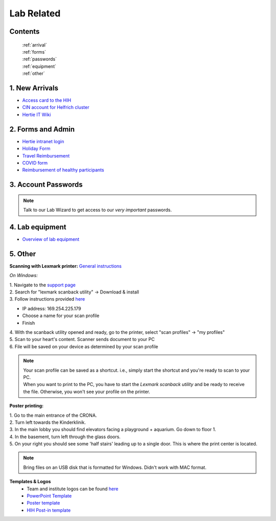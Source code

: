 Lab Related
=====

.. _Administrative:

Contents
------
 | :ref:`arrival`
 | :ref:`forms`
 | :ref:`passwords`
 | :ref:`equipment`
 | :ref:`other`


..  _arrival:

1. New Arrivals
------------

* `Access card to the HIH <https://docs.google.com/document/d/1yRsAy907Nt_Nj6ERhShzrPpWQoyPvnNcpyXQCsbtYJ8/edit?usp=sharing>`_
* `CIN account for Helfrich cluster <https://docs.google.com/document/d/1LcJjcS6XCkHmJOqWWGNnP02KhzrTQT5Db08GBUqIUi8/edit?usp=sharing>`_
* `Hertie IT Wiki <https://hih-docu.neurologie.uni-tuebingen.de/>`_

.. _forms:

2. Forms and Admin
----------------

* `Hertie intranet login  <https://hih-v-104.neurologie.uni-tuebingen.de/lam/templates/selfService/selfServiceLogin.php>`_
* `Holiday Form <https://drive.google.com/file/d/1HgoYe5X1d2mham_nnoCjoEMOLNE83skJ/view?usp=sharing>`_
* `Travel Reimbursement  <https://docs.google.com/document/d/1MHdxWnzyfvQFAc9EeAr83zK1aa1pmdiP/edit?usp=sharing&ouid=104327315070915086176&rtpof=true&sd=true>`_
* `COVID form <https://drive.google.com/file/d/1yMPYi3x-3g8H9-e5pPTN8CRds7BM3qk2/view?usp=sharing>`_
* `Reimbursement of healthy participants <https://docs.google.com/document/d/1NaVqjFQpYnuzau5N-GpaAXpn7XKEOg8g/edit?usp=share_link&ouid=104327315070915086176&rtpof=true&sd=true>`_

.. _passwords:

3. Account Passwords
----------------
.. note::
    Talk to our Lab Wizard to get access to our *very important* passwords.

.. _equipment:

4. Lab equipment
----------------

* `Overview of lab equipment  <https://docs.google.com/document/d/1FRviFfRg1nuSjki-Lg_Q_UNpLcMBpd-Y/edit?usp=sharing&ouid=104327315070915086176&rtpof=true&sd=true>`_


.. _other:

5. Other
----------------

**Scanning with Lexmark printer:**
`General instructions <https://infoserve.lexmark.com/ids/ifc/ids_topic.aspx?root=v45279224&gid=&id=46197912&topic=v52255050&productCode=Lexmark_CX622&loc=en_US>`_

*On Windows:*

| 1. Navigate to the `support page <https://support.lexmark.com/en_us/drivers-downloads.html?q=Lexmark+CX622>`_
| 2. Search for "lexmark scanback utility" -> Download & install
| 3. Follow instructions provided `here <https://infoserve.lexmark.com/ids/ifc/ids_topic.aspx?root=v45279224&gid=&id=46197912&topic=v52255050&productCode=Lexmark_CX622&loc=en_US>`_

* IP address: 169.254.225.179
* Choose a name for your scan profile
* Finish

| 4. With the scanback utility opened and ready, go to the printer, select "scan profiles" -> "my profiles"
| 5. Scan to your heart's content. Scanner sends document to your PC
| 6. File will be saved on your device as determined by your scan profile

.. admonition:: Note

  | Your scan profile can be saved as a shortcut. i.e., simply start the shortcut and you're ready to scan to your PC.
  | When you want to print to the PC, you have to start the *Lexmark scanback utility* and be ready to receive the file. Otherwise, you won't see your profile on the printer.


**Poster printing:**

| 1. Go to the main entrance of the CRONA.
| 2. Turn left towards the Kinderklinik.
| 3. In the main lobby you should find elevators facing a playground + aquarium. Go down to floor 1.
| 4. In the basement, turn left through the glass doors.
| 5. On your right you should see some 'half stairs' leading up to a single door. This is where the print center is located.

.. note::
    Bring files on an USB disk that is formatted for Windows. Didn't work with MAC format.

**Templates & Logos**
  * Team and institute logos can be found `here <https://drive.google.com/drive/folders/1GQX478SnznVNodNzFDEkgyHczlV4mTp8?usp=sharing>`_
  * `PowerPoint Template <https://docs.google.com/presentation/d/1zxOOv8z0zvL9Rh0HkDgO998ASqqjAEJx/edit?usp=share_link&ouid=104327315070915086176&rtpof=true&sd=true>`_
  * `Poster template <https://drive.google.com/file/d/1C3w_e7innclz8eTqQBupR9V2aejO-q-d/view?usp=sharing>`_
  * `HIH Post-in template <https://docs.google.com/document/d/1_yxghGCoDE2W3s6rbJXt1CP_P8Qz3KB3/edit?usp=sharing&ouid=104327315070915086176&rtpof=true&sd=true>`_
